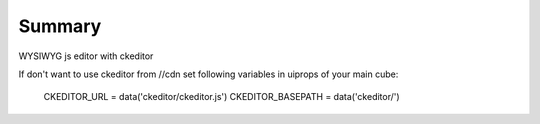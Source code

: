 Summary
-------
WYSIWYG js editor with ckeditor


If don't want to use ckeditor from //cdn set following variables in
uiprops of your main cube:

  CKEDITOR_URL = data('ckeditor/ckeditor.js')
  CKEDITOR_BASEPATH = data('ckeditor/')
